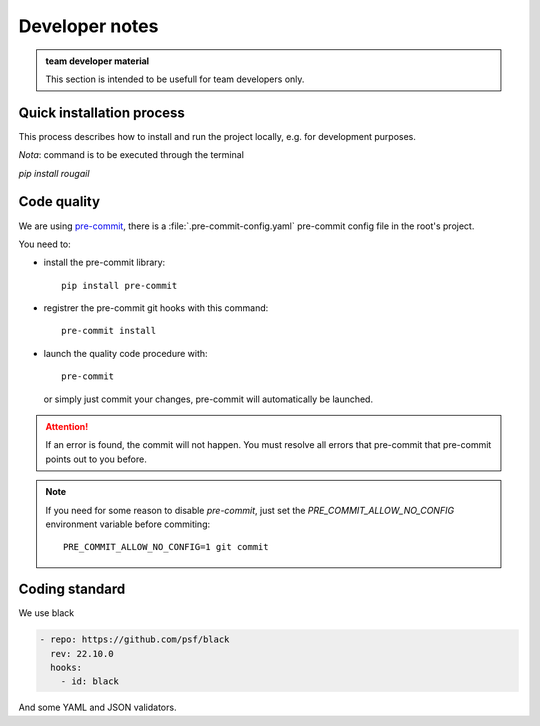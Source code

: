 Developer notes
==========================

.. admonition:: team developer material

   This section is intended to be usefull for team developers only.


Quick installation process
---------------------------------------

This process describes how to install and run the project locally, e.g. for development purposes.

*Nota*: command is to be executed through the terminal

`pip install rougail`

Code quality
---------------

We are using `pre-commit <https://pre-commit.com/>`_, there is a :file:`.pre-commit-config.yaml`
pre-commit config file in the root's project.

You need to:

- install the pre-commit library::

    pip install pre-commit

- registrer the pre-commit git hooks with this command::

    pre-commit install

- launch the quality code procedure with::

    pre-commit

  or simply just commit your changes, pre-commit will automatically be launched.

.. attention:: If an error is found, the commit will not happen.
   You must resolve all errors that pre-commit that pre-commit points out to you before.

.. note:: If you need for some reason to disable `pre-commit`, just set
          the `PRE_COMMIT_ALLOW_NO_CONFIG` environment variable before commiting::

              PRE_COMMIT_ALLOW_NO_CONFIG=1 git commit

Coding standard
------------------

We use black

.. code-block:: yaml

  - repo: https://github.com/psf/black
    rev: 22.10.0
    hooks:
      - id: black

And some YAML and JSON validators.
